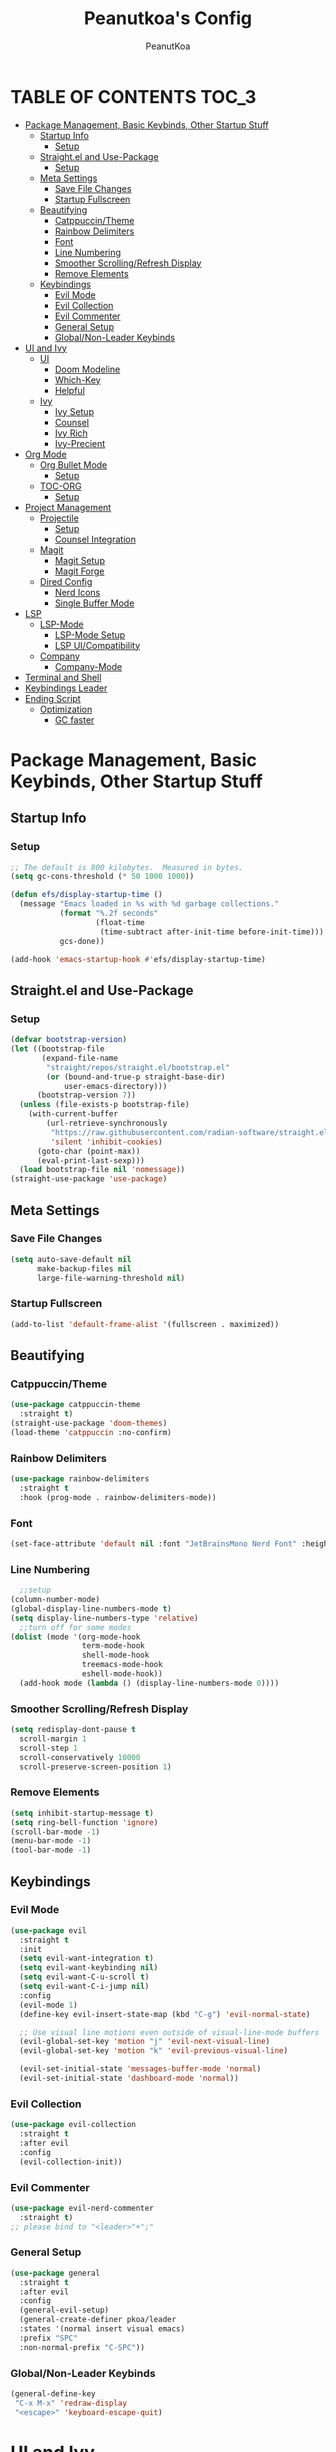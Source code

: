 #+TITLE: Peanutkoa's Config
#+AUTHOR: PeanutKoa
#+DESCRIPTION: My own personal config for GNU Emacs

* TABLE OF CONTENTS :TOC_3:
- [[#package-management-basic-keybinds-other-startup-stuff][Package Management, Basic Keybinds, Other Startup Stuff]]
  - [[#startup-info][Startup Info]]
    - [[#setup][Setup]]
  - [[#straightel-and-use-package][Straight.el and Use-Package]]
    - [[#setup-1][Setup]]
  - [[#meta-settings][Meta Settings]]
    - [[#save-file-changes][Save File Changes]]
    - [[#startup-fullscreen][Startup Fullscreen]]
  - [[#beautifying][Beautifying]]
    - [[#catppuccintheme][Catppuccin/Theme]]
    - [[#rainbow-delimiters][Rainbow Delimiters]]
    - [[#font][Font]]
    - [[#line-numbering][Line Numbering]]
    - [[#smoother-scrollingrefresh-display][Smoother Scrolling/Refresh Display]]
    - [[#remove-elements][Remove Elements]]
  - [[#keybindings][Keybindings]]
    - [[#evil-mode][Evil Mode]]
    - [[#evil-collection][Evil Collection]]
    - [[#evil-commenter][Evil Commenter]]
    - [[#general-setup][General Setup]]
    - [[#globalnon-leader-keybinds][Global/Non-Leader Keybinds]]
- [[#ui-and-ivy][UI and Ivy]]
  - [[#ui][UI]]
    - [[#doom-modeline][Doom Modeline]]
    - [[#which-key][Which-Key]]
    - [[#helpful][Helpful]]
  - [[#ivy][Ivy]]
    - [[#ivy-setup][Ivy Setup]]
    - [[#counsel][Counsel]]
    - [[#ivy-rich][Ivy Rich]]
    - [[#ivy-precient][Ivy-Precient]]
- [[#org-mode][Org Mode]]
  - [[#org-bullet-mode][Org Bullet Mode]]
    - [[#setup-2][Setup]]
  - [[#toc-org][TOC-ORG]]
    - [[#setup-3][Setup]]
- [[#project-management][Project Management]]
  - [[#projectile][Projectile]]
    - [[#setup-4][Setup]]
    - [[#counsel-integration][Counsel Integration]]
  - [[#magit][Magit]]
    - [[#magit-setup][Magit Setup]]
    - [[#magit-forge][Magit Forge]]
  - [[#dired-config][Dired Config]]
    - [[#nerd-icons][Nerd Icons]]
    - [[#single-buffer-mode][Single Buffer Mode]]
- [[#lsp][LSP]]
  - [[#lsp-mode][LSP-Mode]]
    - [[#lsp-mode-setup][LSP-Mode Setup]]
    - [[#lsp-uicompatibility][LSP UI/Compatibility]]
  - [[#company][Company]]
    - [[#company-mode][Company-Mode]]
- [[#terminal-and-shell][Terminal and Shell]]
- [[#keybindings-leader][Keybindings Leader]]
- [[#ending-script][Ending Script]]
  - [[#optimization][Optimization]]
    - [[#gc-faster][GC faster]]

* Package Management, Basic Keybinds, Other Startup Stuff

** Startup Info

*** Setup
#+BEGIN_SRC emacs-lisp
  ;; The default is 800 kilobytes.  Measured in bytes.
  (setq gc-cons-threshold (* 50 1000 1000))

  (defun efs/display-startup-time ()
    (message "Emacs loaded in %s with %d garbage collections."
             (format "%.2f seconds"
                     (float-time
                      (time-subtract after-init-time before-init-time)))
             gcs-done))

  (add-hook 'emacs-startup-hook #'efs/display-startup-time)
#+END_SRC

** Straight.el and Use-Package

*** Setup
#+BEGIN_SRC emacs-lisp
  (defvar bootstrap-version)
  (let ((bootstrap-file
         (expand-file-name
          "straight/repos/straight.el/bootstrap.el"
          (or (bound-and-true-p straight-base-dir)
              user-emacs-directory)))
        (bootstrap-version 7))
    (unless (file-exists-p bootstrap-file)
      (with-current-buffer
          (url-retrieve-synchronously
           "https://raw.githubusercontent.com/radian-software/straight.el/develop/install.el"
           'silent 'inhibit-cookies)
        (goto-char (point-max))
        (eval-print-last-sexp)))
    (load bootstrap-file nil 'nomessage))
  (straight-use-package 'use-package)
#+END_SRC

** Meta Settings

*** Save File Changes
#+BEGIN_SRC emacs-lisp
  (setq auto-save-default nil
        make-backup-files nil
        large-file-warning-threshold nil)
#+END_SRC

*** Startup Fullscreen
#+BEGIN_SRC emacs-lisp
  (add-to-list 'default-frame-alist '(fullscreen . maximized))
#+END_SRC

** Beautifying

*** Catppuccin/Theme
#+BEGIN_SRC emacs-lisp
  (use-package catppuccin-theme
    :straight t)
  (straight-use-package 'doom-themes)
  (load-theme 'catppuccin :no-confirm)
#+END_SRC

*** Rainbow Delimiters
#+BEGIN_SRC emacs-lisp
  (use-package rainbow-delimiters
    :straight t
    :hook (prog-mode . rainbow-delimiters-mode))
#+END_SRC

*** Font
#+BEGIN_SRC emacs-lisp
  (set-face-attribute 'default nil :font "JetBrainsMono Nerd Font" :height 120)
#+END_SRC

*** Line Numbering
#+BEGIN_SRC emacs-lisp
    ;;setup
  (column-number-mode)
  (global-display-line-numbers-mode t)
  (setq display-line-numbers-type 'relative)
    ;;turn off for some modes
  (dolist (mode '(org-mode-hook
                  term-mode-hook
                  shell-mode-hook
                  treemacs-mode-hook
                  eshell-mode-hook))
    (add-hook mode (lambda () (display-line-numbers-mode 0))))
#+END_SRC

*** Smoother Scrolling/Refresh Display
#+BEGIN_SRC emacs-lisp
  (setq redisplay-dont-pause t
    scroll-margin 1
    scroll-step 1
    scroll-conservatively 10000
    scroll-preserve-screen-position 1)
#+END_SRC

*** Remove Elements
#+BEGIN_SRC emacs-lisp
  (setq inhibit-startup-message t)
  (setq ring-bell-function 'ignore)
  (scroll-bar-mode -1)
  (menu-bar-mode -1)
  (tool-bar-mode -1)
#+END_SRC

** Keybindings

*** Evil Mode
#+BEGIN_SRC emacs-lisp
  (use-package evil
    :straight t
    :init
    (setq evil-want-integration t)
    (setq evil-want-keybinding nil)
    (setq evil-want-C-u-scroll t)
    (setq evil-want-C-i-jump nil)
    :config
    (evil-mode 1)
    (define-key evil-insert-state-map (kbd "C-g") 'evil-normal-state)

    ;; Use visual line motions even outside of visual-line-mode buffers
    (evil-global-set-key 'motion "j" 'evil-next-visual-line)
    (evil-global-set-key 'motion "k" 'evil-previous-visual-line)

    (evil-set-initial-state 'messages-buffer-mode 'normal)
    (evil-set-initial-state 'dashboard-mode 'normal))
#+END_SRC

*** Evil Collection
#+BEGIN_SRC emacs-lisp
  (use-package evil-collection
    :straight t
    :after evil
    :config
    (evil-collection-init))
#+END_SRC

*** Evil Commenter
#+BEGIN_SRC emacs-lisp
  (use-package evil-nerd-commenter
    :straight t)
  ;; please bind to "<leader>"+";"
#+END_SRC

*** General Setup
#+BEGIN_SRC emacs-lisp
  (use-package general
    :straight t
    :after evil
    :config
    (general-evil-setup)
    (general-create-definer pkoa/leader
    :states '(normal insert visual emacs)
    :prefix "SPC"
    :non-normal-prefix "C-SPC"))
#+END_SRC

*** Global/Non-Leader Keybinds
#+BEGIN_SRC emacs-lisp
  (general-define-key
   "C-x M-x" 'redraw-display
   "<escape>" 'keyboard-escape-quit)
#+END_SRC

* UI and Ivy

** UI

*** Doom Modeline
#+BEGIN_SRC emacs-lisp
  (use-package doom-modeline
    :straight t
    :init (doom-modeline-mode 1))
#+END_SRC

*** Which-Key
#+BEGIN_SRC emacs-lisp
  (which-key-mode 1)
#+END_SRC

*** Helpful
#+BEGIN_SRC emacs-lisp
  (use-package helpful
    :commands (helpful-callable helpful-variable helpful-command helpful-key)
    :custom
    (counsel-describe-function-function #'helpful-callable)
    (counsel-describe-variable-function #'helpful-variable)
    :bind
    ([remap describe-function] . counsel-describe-function)
    ([remap describe-command] . helpful-command)
    ([remap describe-variable] . counsel-describe-variable)
    ([remap describe-key] . helpful-key))
#+END_SRC

** Ivy

*** Ivy Setup

#+BEGIN_SRC emacs-lisp
  (use-package ivy
    :straight t
    :diminish
    :bind (("C-s" . swiper)
  	 :map ivy-minibuffer-map
  	 ("TAB" . ivy-alt-done)
  	 ("C-l" . ivy-alt-done)
  	 ("C-j" . ivy-next-line)
  	 ("C-k" . ivy-previous-line)
  	 :map ivy-switch-buffer-map
  	 ("C-k" . ivy-previous-line)
  	 ("C-l" . ivy-done)
  	 ("C-d" . ivy-switch-buffer-kill)
  	 :map ivy-reverse-i-search-map
  	 ("C-k" . ivy-previous-line)
  	 ("C-d" . ivy-reverse-i-search-kill))
    :config
    (ivy-mode 1))
#+END_SRC


*** Counsel

#+BEGIN_SRC emacs-lisp
  (use-package counsel
    :straight t
    :custom
    (counsel-linux-app-format-function #'counsel-linux-app-format-function-name-only)
    :config
    (counsel-mode 1))
#+END_SRC

*** Ivy Rich
#+BEGIN_SRC emacs-lisp
  (use-package ivy-rich
    :straight t
    :config
    (ivy-rich-mode 1))
#+END_SRC

*** Ivy-Precient

#+BEGIN_SRC emacs-lisp
  (use-package ivy-prescient
    :straight t
    :config
    (ivy-prescient-mode 1))
#+END_SRC

* Org Mode

** Org Bullet Mode

*** Setup
#+BEGIN_SRC emacs-lisp
  (use-package org-bullets
    :straight t
    :hook (org-mode . org-indent-mode))
  (add-hook 'org-mode-hook (lambda () (org-bullets-mode 1)))
#+END_SRC

** TOC-ORG

*** Setup
#+BEGIN_SRC emacs-lisp
  (use-package toc-org
    :straight t
    :hook (org-mode . toc-org-mode))
#+END_SRC

* Project Management

** Projectile

*** Setup
#+BEGIN_SRC emacs-lisp
  (use-package projectile
    :straight t
    :diminish projectile-mode
    :config (projectile-mode)
    :custom ((projectile-completion-system 'ivy))
    :bind-keymap
    ("C-c p" . projectile-command-map))
#+END_SRC

*** Counsel Integration
#+BEGIN_SRC emacs-lisp
  (use-package counsel-projectile
    :straight t
    :after projectile
    :config (counsel-projectile-mode))
#+END_SRC

** Magit

*** Magit Setup
#+BEGIN_SRC emacs-lisp
  (use-package magit
    :straight t
    :commands magit-status)
#+END_SRC

*** Magit Forge
#+BEGIN_SRC emacs-lisp
  (use-package forge
    :after magit
    :straight t)
#+END_SRC 

** Dired Config

*** Nerd Icons
#+BEGIN_SRC emacs-lisp
  (use-package nerd-icons-dired
    :straight t
    :hook (dired-mode . nerd-icons-dired-mode))
#+END_SRC

*** Single Buffer Mode
#+BEGIN_SRC emacs-lisp
  (use-package dired-single
    :straight t)
#+END_SRC

* LSP

** LSP-Mode

*** LSP-Mode Setup
#+BEGIN_SRC emacs-lisp
  (defun pkoa/lsp-mode-setup ()
    (setq lsp-headerline-breadcrumb-segments '(path-up-to-project file symbols))
    (lsp-headerline-breadcrumb-mode))

  (use-package lsp-mode
    :straight t
    :commands (lsp lsp-deferred)
    :hook (lsp-mode . pkoa/lsp-mode-setup)
    :init
    (setq lsp-keymap-prefix "C-c l")  ;; Or 'C-l', 's-l'
    :config
    (lsp-enable-which-key-integration t))
#+END_SRC

*** LSP UI/Compatibility
#+BEGIN_SRC emacs-lisp
  (use-package lsp-ui
    :straight t
    :hook (lsp-mode . lsp-ui-mode)
    :custom
    (lsp-ui-doc-position 'bottom))

  (use-package lsp-treemacs
    :straight t 
    :after lsp)

  (use-package lsp-ivy
    :straight t
    :after lsp)
#+END_SRC

** Company

*** Company-Mode
#+BEGIN_SRC emacs-lisp
  (use-package company
    :straight t
    :after lsp-mode
    :hook (lsp-mode . company-mode)
    :bind (:map company-active-map
                ("<tab>" . company-complete-selection))
    (:map lsp-mode-map
          ("<tab>" . company-indent-or-complete-common))
    :custom
    (company-minimum-prefix-length 1)
    (company-idle-delay 0.0))

  (use-package company-box
    :straight t
    :hook (company-mode . company-box-mode))
#+END_SRC

* Terminal and Shell

* Keybindings Leader

* Ending Script

** Optimization

*** GC faster
#+BEGIN_SRC
  (setq gc-cons-threshold (* 2 1000 1000))
#+END_SRC
